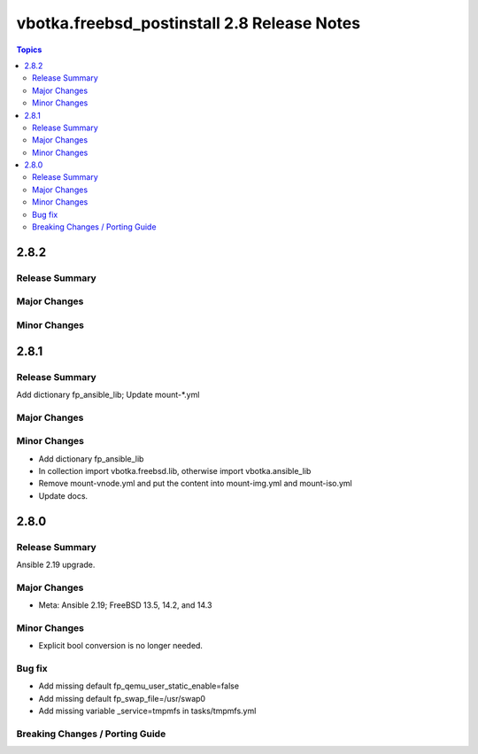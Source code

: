 ============================================
vbotka.freebsd_postinstall 2.8 Release Notes
============================================

.. contents:: Topics


2.8.2
=====

Release Summary
---------------

Major Changes
-------------

Minor Changes
-------------


2.8.1
=====

Release Summary
---------------
Add dictionary fp_ansible_lib; Update mount-\*.yml

Major Changes
-------------

Minor Changes
-------------
* Add dictionary fp_ansible_lib
* In collection import vbotka.freebsd.lib, otherwise import vbotka.ansible_lib
* Remove mount-vnode.yml and put the content into mount-img.yml and mount-iso.yml
* Update docs.


2.8.0
=====

Release Summary
---------------
Ansible 2.19 upgrade.

Major Changes
-------------
* Meta: Ansible 2.19; FreeBSD 13.5, 14.2, and 14.3

Minor Changes
-------------
* Explicit bool conversion is no longer needed.

Bug fix
-------
* Add missing default fp_qemu_user_static_enable=false
* Add missing default fp_swap_file=/usr/swap0
* Add missing variable _service=tmpmfs in tasks/tmpmfs.yml

Breaking Changes / Porting Guide
--------------------------------
